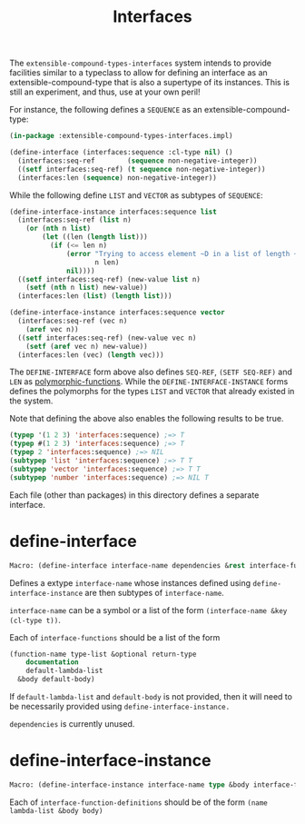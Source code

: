 #+title: Interfaces

The =extensible-compound-types-interfaces= system intends to provide facilities similar to a typeclass to allow for defining an interface as an extensible-compound-type that is also a supertype of its instances. This is still an experiment, and thus, use at your own peril!

For instance, the following defines a =SEQUENCE= as an extensible-compound-type:

#+begin_src lisp
(in-package :extensible-compound-types-interfaces.impl)

(define-interface (interfaces:sequence :cl-type nil) ()
  (interfaces:seq-ref        (sequence non-negative-integer))
  ((setf interfaces:seq-ref) (t sequence non-negative-integer))
  (interfaces:len (sequence) non-negative-integer))
#+end_src

While the following define =LIST= and =VECTOR= as subtypes of =SEQUENCE=:

#+begin_src lisp
(define-interface-instance interfaces:sequence list
  (interfaces:seq-ref (list n)
    (or (nth n list)
        (let ((len (length list)))
          (if (<= len n)
              (error "Trying to access element ~D in a list of length ~D"
                     n len)
              nil))))
  ((setf interfaces:seq-ref) (new-value list n)
    (setf (nth n list) new-value))
  (interfaces:len (list) (length list)))

(define-interface-instance interfaces:sequence vector
  (interfaces:seq-ref (vec n)
    (aref vec n))
  ((setf interfaces:seq-ref) (new-value vec n)
    (setf (aref vec n) new-value))
  (interfaces:len (vec) (length vec)))
#+end_src

The =DEFINE-INTERFACE= form above also defines =SEQ-REF=, =(SETF SEQ-REF)= and =LEN= as [[https://github.com/digikar99/polymorphic-functions][polymorphic-functions]]. While the =DEFINE-INTERFACE-INSTANCE= forms defines the polymorphs for the types =LIST= and =VECTOR= that already existed in the system.

Note that defining the above also enables the following results to be true.

#+begin_src lisp
(typep '(1 2 3) 'interfaces:sequence) ;=> T
(typep #(1 2 3) 'interfaces:sequence) ;=> T
(typep 2 'interfaces:sequence) ;=> NIL
(subtypep 'list 'interfaces:sequence) ;=> T T
(subtypep 'vector 'interfaces:sequence) ;=> T T
(subtypep 'number 'interfaces:sequence) ;=> NIL T
#+end_src

Each file (other than packages) in this directory defines a separate interface.

* define-interface

#+begin_src lisp
Macro: (define-interface interface-name dependencies &rest interface-functions)
#+end_src

Defines a extype =interface-name= whose instances defined using =define-interface-instance= are then subtypes of =interface-name=.

=interface-name= can be a symbol or a list of the form =(interface-name &key (cl-type t))=.

Each of =interface-functions= should be a list of the form

#+begin_src lisp
  (function-name type-list &optional return-type
      documentation
      default-lambda-list
    &body default-body)
#+end_src

If =default-lambda-list= and =default-body= is not provided,
then it will need to be necessarily provided using =define-interface-instance.=

=dependencies= is currently unused.

* define-interface-instance

#+begin_src lisp
Macro: (define-interface-instance interface-name type &body interface-function-definitions)
#+end_src

Each of =interface-function-definitions= should be of the form =(name lambda-list &body body)=

